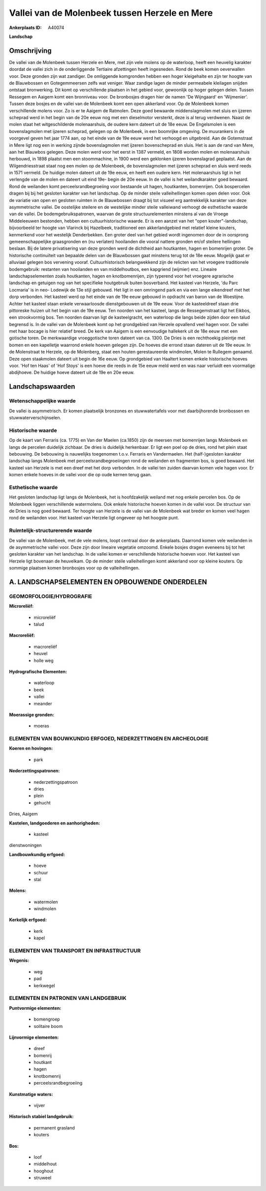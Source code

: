Vallei van de Molenbeek tussen Herzele en Mere
==============================================

:Ankerplaats ID: A40074


**Landschap**



Omschrijving
------------

De vallei van de Molenbeek tussen Herzele en Mere, met zijn vele
molens op de waterloop, heeft een heuvelig karakter doordat de vallei
zich in de onderliggende Tertiaire afzettingen heeft ingesneden. Rond de
beek komen oeverwallen voor. Deze gronden zijn wat zandiger. De
omliggende komgronden hebben een hoger kleigehalte en zijn ter hoogte
van de Blauwbossen en Gotegemmeersen zelfs wat veniger. Waar zandige
lagen de minder permeabele kleilagen snijden ontstaat bronwerking. Dit
komt op verschillende plaatsen in het gebied voor, gewoonlijk op hoger
gelegen delen. Tussen Ressegem en Aaigem komt een bronniveau voor. De
bronbosjes dragen hier de namen 'De Wijngaard' en 'Wijmenier'. Tussen
deze bosjes en de vallei van de Molenbeek komt een open akkerland voor.
Op de Molenbeek komen verschillende molens voor. Zo is er te Aaigem de
Ratmolen. Deze goed bewaarde middenslagmolen met sluis en ijzeren
scheprad werd in het begin van de 20e eeuw nog met een dieselmotor
versterkt, deze is al terug verdwenen. Naast de molen staat het
witgeschilderde molenaarshuis, de oudere kern dateert uit de 18e eeuw.
De Engelsmolen is een bovenslagmolen met ijzeren scheprad, gelegen op de
Molenbeek, in een boomrijke omgeving. De muurankers in de voorgevel
geven het jaar 1774 aan, op het einde van de 19e eeuw werd het verhoogd
en uitgebreid. Aan de Gotemstraat in Mere ligt nog een in werking zijnde
bovenslagmolen met ijzeren bovenscheprad en sluis. Het is aan de rand
van Mere, aan het Blauwbos gelegen. Deze molen werd voor het eerst in
1387 vermeld, en 1808 worden molen en molenaarshuis herbouwd, in 1898
plaatst men een stoommachine, in 1900 werd een geklonken ijzeren
bovenslagrad geplaatst. Aan de Wilgendriesstraat staat nog een molen op
de Molenbeek, de bovenslagmolen met ijzeren scheprad en sluis werd reeds
in 1571 vermeld. De huidige molen dateert uit de 19e eeuw, en heeft een
oudere kern. Het molenaarshuis ligt in het verlengde van de molen en
dateert uit eind 19e- begin de 20e eeuw. In de vallei is het
weilandkarakter goed bewaard. Rond de weilanden komt
perceelsrandbegroeiing voor bestaande uit hagen, houtkanten, bomenrijen.
Ook bospercelen dragen bij bij het gesloten karakter van het landschap.
Op de minder steile valleihellingen komen open delen voor. Ook de
variatie van open en gesloten ruimten in de Blauwbossen draagt bij tot
visueel erg aantrekkelijk karakter van deze asymmetrische vallei. De
oostelijke steilere en de westelijke minder steile valleiwand verhoogt
de esthetische waarde van de vallei. De bodemgebruikspatronen, waarvan
de grote structuurelementen minstens al van de Vroege Middeleeuwen
bestonden, hebben een cultuurhistorische waarde. Er is een aanzet van
het "open kouter"-landschap, bijvoorbeeld ter hoogte van Vlarinck bij
Hazelbeek, traditioneel een akkerlandgebied met relatief kleine kouters,
kenmerkend voor het westelijk Denderbekken. Een groter deel van het
gebied wordt ingenomen door de in oorsprong gemeenschappelijke
graasgronden en (nu verlaten) hooilanden die vooral nattere gronden
en/of steilere hellingen beslaan. Bij de latere privatisering van deze
gronden werd de dichtheid aan houtkanten, hagen en bomenrijen groter. De
historische continuïteit van bepaalde delen van de Blauwbossen gaat
minstens terug tot de 18e eeuw. Mogelijk gaat er alluviaal gelegen bos
vervening vooraf. Cultuurhistorisch belangwekkend zijn de relicten van
het vroegere traditionele bodemgebruik: restanten van hooilanden en van
middelhoutbos, een kapgriend (wijmier) enz. Lineaire landschapselementen
zoals houtkanten, hagen en knotbomenrijen, zijn typerend voor het
vroegere agrarische landschap en getuigen nog van het specifieke
houtgebruik buiten bosverband. Het kasteel van Herzele, 'du Parc
Locmaria' is in neo- Lodewijk de 13e stijl gebouwd. Het ligt in een
omringend park en via een lange eikendreef met het dorp verbonden. Het
kasteel werd op het einde van de 19e eeuw gebouwd in opdracht van baron
van de Woestijne. Achter het kasteel staan enkele verwaarloosde
dienstgebouwen uit de 19e eeuw. Voor de kasteeldreef staan drie
pittoreske huizen uit het begin van de 19e eeuw. Ten noorden van het
kasteel, langs de Ressegemstraat ligt het Eikbos, een strookvormig bos.
Ten noorden daarvan ligt de kasteelgracht, een waterloop die langs beide
zijden door een talud begrensd is. In de vallei van de Molenbeek komt op
het grondgebied van Herzele opvallend veel hagen voor. De vallei met
haar bocage is hier relatief breed. De kerk van Aaigem is een eenvoudige
hallekerk uit de 18e eeuw met een gotische toren. De merkwaardige
vroeggotische toren dateert van ca. 1300. De Dries is een rechthoekig
pleintje met bomen en een kapelletje waarrond enkele hoeven gelegen
zijn. De hoeves die errond staan dateren uit de 19e eeuw. In de
Molenstraat te Herzele, op de Molenberg, staat een houten gerestaureerde
windmolen, Molen te Rullegem genaamd. Deze open staakmolen dateert uit
begin de 16e eeuw. Op grondgebied van Haaltert komen enkele historische
hoeves voor. 'Hof ten Haas' of 'Hof Stoys' is een hoeve die reeds in de
15e eeuw meld werd en was naar verluidt een voormalige abdijhoeve. De
huidige hoeve dateert uit de 19e en 20e eeuw.



Landschapswaarden
-----------------


Wetenschappelijke waarde
~~~~~~~~~~~~~~~~~~~~~~~~

De vallei is asymmetrisch. Er komen plaatselijk bronzones en
stuwwatertafels voor met daarbijhorende bronbossen en
stuwwaterverschijnselen.

Historische waarde
~~~~~~~~~~~~~~~~~~


Op de kaart van Ferraris (ca. 1775) en Van der Maelen (ca.1850) zijn
de meersen met bomenrijen langs Molenbeek en langs de percelen duidelijk
zichbaar. De dries is duidelijk herkenbaar. Er ligt een poel op de
dries, rond het plein staat bebouwing. De bebouwing is nauwelijks
toegenomen t.o.v. Ferraris en Vandermaelen. Het (half-)gesloten karakter
landschap langs Molenbeek met perceelsrandbegroeiingen rond de weilanden
en fragmenten bos, is goed bewaard. Het kasteel van Herzele is met een
dreef met het dorp verbonden. In de vallei ten zuiden daarvan komen vele
hagen voor. Er komen enkele hoeves in de vallei voor die op oude kernen
terug gaan.

Esthetische waarde
~~~~~~~~~~~~~~~~~~

Het gesloten landschap ligt langs de Molenbeek,
het is hoofdzakelijk weiland met nog enkele percelen bos. Op de
Molenbeek liggen verschillende watermolens. Ook enkele historische
hoeven komen in de vallei voor. De structuur van de Dries is nog goed
bewaard. Ter hoogte van Herzele is de vallei van de Molenbeek wat breder
en komen veel hagen rond de weilanden voor. Het kasteel van Herzele ligt
ongeveer op het hoogste punt.


Ruimtelijk-structurerende waarde
~~~~~~~~~~~~~~~~~~~~~~~~~~~~~~~~~

De vallei van de Molenbeek, met de vele molens, loopt centraal door
de ankerplaats. Daarrond komen vele weilanden in de asymmetrische vallei
voor. Deze zijn door lineaire vegetatie omzoomd. Enkele bosjes dragen
eveneens bij tot het gesloten karakter van het landschap. In de vallei
komen er verschillende historische hoeven voor. Het kasteel van Herzele
ligt bovenaan de heuvelkam. Op de minder steile valleihellingen komt
akkerland voor op kleine kouters. Op sommige plaatsen komen bronbosjes
voor op de valleihellingen.



A. LANDSCHAPSELEMENTEN EN OPBOUWENDE ONDERDELEN
-----------------------------------------------



GEOMORFOLOGIE/HYDROGRAFIE
~~~~~~~~~~~~~~~~~~~~~~~~

**Microreliëf:**

 * microreliëf
 * talud


**Macroreliëf:**

 * macroreliëf
 * heuvel
 * holle weg

**Hydrografische Elementen:**

 * waterloop
 * beek
 * vallei
 * meander


**Moerassige gronden:**

 * moeras



ELEMENTEN VAN BOUWKUNDIG ERFGOED, NEDERZETTINGEN EN ARCHEOLOGIE
~~~~~~~~~~~~~~~~~~~~~~~~~~~~~~~~~~~~~~~~~~~~~~~~~~~~~~~~~~~~~~~

**Koeren en hovingen:**

 * park


**Nederzettingspatronen:**

 * nederzettingspatroon
 * dries
 * plein
 * gehucht

Dries, Aaigem

**Kastelen, landgoederen en aanhorigheden:**

 * kasteel


dienstwoningen

**Landbouwkundig erfgoed:**

 * hoeve
 * schuur
 * stal


**Molens:**

 * watermolen
 * windmolen


**Kerkelijk erfgoed:**

 * kerk
 * kapel



ELEMENTEN VAN TRANSPORT EN INFRASTRUCTUUR
~~~~~~~~~~~~~~~~~~~~~~~~~~~~~~~~~~~~~~~~~

**Wegenis:**

 * weg
 * pad
 * kerkwegel



ELEMENTEN EN PATRONEN VAN LANDGEBRUIK
~~~~~~~~~~~~~~~~~~~~~~~~~~~~~~~~~~~~~

**Puntvormige elementen:**

 * bomengroep
 * solitaire boom


**Lijnvormige elementen:**

 * dreef
 * bomenrij
 * houtkant
 * hagen
 * knotbomenrij
 * perceelsrandbegroeiing

**Kunstmatige waters:**

 * vijver


**Historisch stabiel landgebruik:**

 * permanent grasland
 * kouters


**Bos:**

 * loof
 * middelhout
 * hooghout
 * struweel
